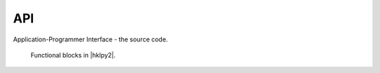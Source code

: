 .. _api:

===
API
===

Application-Programmer Interface - the source code.

.. figure:: _static/hklpy2-block-diagram.png
   :alt: Block hklpy2-block-diagram

   Functional blocks in  |hklpy2|.

.. autosummary::
   :toctree: generated

   ~hklpy2.backends
   ~hklpy2.blocks
   ~hklpy2.diffract
   ~hklpy2.geom
   ~hklpy2.misc
   ~hklpy2.ops
   ~hklpy2.user
   ~hklpy2.wavelength_support
